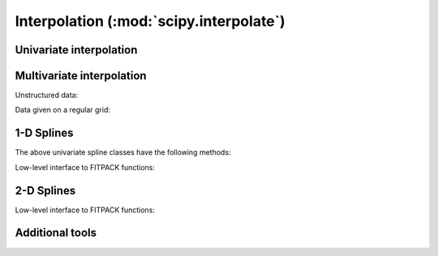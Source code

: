 ========================================
Interpolation (:mod:`scipy.interpolate`)
========================================

.. module:: scipy.interpolate

Univariate interpolation
========================

.. autosummary::
   :toctree: generated/

   interp1d
   BarycentricInterpolator
   KroghInterpolator
   PiecewisePolynomial
   barycentric_interpolate
   krogh_interpolate
   piecewise_polynomial_interpolate


Multivariate interpolation
==========================

Unstructured data:

.. autosummary::
   :toctree: generated/

   griddata
   LinearNDInterpolator
   NearestNDInterpolator
   CloughTocher2DInterpolator
   Rbf

Data given on a regular grid:

.. autosummary::
   :toctree: generated/

   interp2d


1-D Splines
===========

.. autosummary::
   :toctree: generated/

   UnivariateSpline
   InterpolatedUnivariateSpline
   LSQUnivariateSpline

The above univariate spline classes have the following methods:


.. autosummary::
   :toctree: generated/

   UnivariateSpline.__call__
   UnivariateSpline.derivatives
   UnivariateSpline.integral
   UnivariateSpline.roots
   UnivariateSpline.get_coeffs
   UnivariateSpline.get_knots
   UnivariateSpline.get_residual
   UnivariateSpline.set_smoothing_factor


Low-level interface to FITPACK functions:

.. autosummary::
   :toctree: generated/

   splrep
   splprep
   splev
   splint
   sproot
   spalde
   bisplrep
   bisplev


2-D Splines
===========

.. seealso:: scipy.ndimage.map_coordinates

.. autosummary::
   :toctree: generated/

   BivariateSpline
   SmoothBivariateSpline
   LSQBivariateSpline

Low-level interface to FITPACK functions:

.. autosummary::
   :toctree: generated/

   bisplrep
   bisplev

Additional tools
================

.. autosummary::
   :toctree: generated/

   lagrange
   approximate_taylor_polynomial
